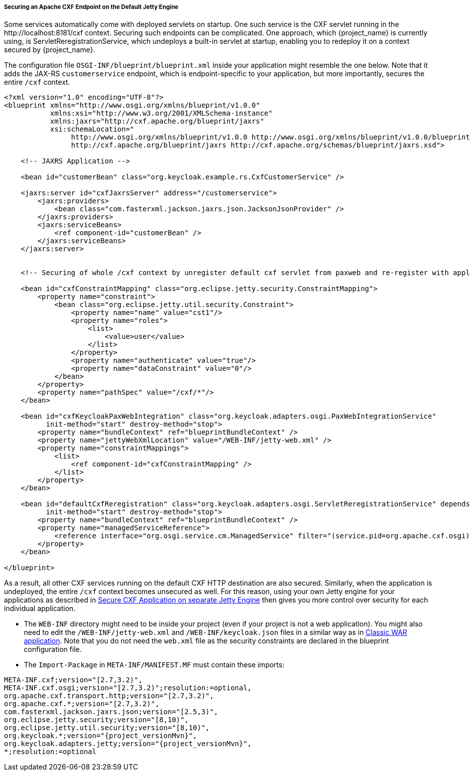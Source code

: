 
[[_fuse_adapter_cxf_builtin]]
===== Securing an Apache CXF Endpoint on the Default Jetty Engine

Some services automatically come with deployed servlets on startup. One such service is the CXF servlet running in the $$http://localhost:8181/cxf$$ context. Securing such endpoints can be complicated. One approach, which {project_name} is currently using, is ServletReregistrationService, which undeploys a built-in servlet at startup, enabling you to redeploy it on a context secured by {project_name}.

The configuration file `OSGI-INF/blueprint/blueprint.xml` inside your application might resemble the one below. Note that it adds the JAX-RS `customerservice` endpoint, which is endpoint-specific to your application, but more importantly, secures the entire `/cxf` context.

[source,xml]
----
<?xml version="1.0" encoding="UTF-8"?>
<blueprint xmlns="http://www.osgi.org/xmlns/blueprint/v1.0.0"
           xmlns:xsi="http://www.w3.org/2001/XMLSchema-instance"
           xmlns:jaxrs="http://cxf.apache.org/blueprint/jaxrs"
           xsi:schemaLocation="
		http://www.osgi.org/xmlns/blueprint/v1.0.0 http://www.osgi.org/xmlns/blueprint/v1.0.0/blueprint.xsd
		http://cxf.apache.org/blueprint/jaxrs http://cxf.apache.org/schemas/blueprint/jaxrs.xsd">

    <!-- JAXRS Application -->

    <bean id="customerBean" class="org.keycloak.example.rs.CxfCustomerService" />

    <jaxrs:server id="cxfJaxrsServer" address="/customerservice">
        <jaxrs:providers>
            <bean class="com.fasterxml.jackson.jaxrs.json.JacksonJsonProvider" />
        </jaxrs:providers>
        <jaxrs:serviceBeans>
            <ref component-id="customerBean" />
        </jaxrs:serviceBeans>
    </jaxrs:server>


    <!-- Securing of whole /cxf context by unregister default cxf servlet from paxweb and re-register with applied security constraints -->

    <bean id="cxfConstraintMapping" class="org.eclipse.jetty.security.ConstraintMapping">
        <property name="constraint">
            <bean class="org.eclipse.jetty.util.security.Constraint">
                <property name="name" value="cst1"/>
                <property name="roles">
                    <list>
                        <value>user</value>
                    </list>
                </property>
                <property name="authenticate" value="true"/>
                <property name="dataConstraint" value="0"/>
            </bean>
        </property>
        <property name="pathSpec" value="/cxf/*"/>
    </bean>

    <bean id="cxfKeycloakPaxWebIntegration" class="org.keycloak.adapters.osgi.PaxWebIntegrationService"
          init-method="start" destroy-method="stop">
        <property name="bundleContext" ref="blueprintBundleContext" />
        <property name="jettyWebXmlLocation" value="/WEB-INF/jetty-web.xml" />
        <property name="constraintMappings">
            <list>
                <ref component-id="cxfConstraintMapping" />
            </list>
        </property>
    </bean>

    <bean id="defaultCxfReregistration" class="org.keycloak.adapters.osgi.ServletReregistrationService" depends-on="cxfKeycloakPaxWebIntegration"
          init-method="start" destroy-method="stop">
        <property name="bundleContext" ref="blueprintBundleContext" />
        <property name="managedServiceReference">
            <reference interface="org.osgi.service.cm.ManagedService" filter="(service.pid=org.apache.cxf.osgi)" timeout="5000"  />
        </property>
    </bean>

</blueprint>
----

As a result, all other CXF services running on the default CXF HTTP destination are also secured. Similarly, when the application is undeployed, the entire `/cxf` context becomes unsecured as well. For this reason, using your own Jetty engine for your applications as described in <<_fuse_adapter_cxf_separate,Secure CXF Application on separate Jetty Engine>> then gives you more
control over security for each individual application.

* The `WEB-INF` directory might need to be inside your project (even if your project is not a web application). You might also need to edit the `/WEB-INF/jetty-web.xml` and `/WEB-INF/keycloak.json` files in a similar way as in <<_fuse_adapter_classic_war,Classic WAR application>>.
Note that you do not need the `web.xml` file as the security constraints are declared in the blueprint configuration file.

* The `Import-Package` in `META-INF/MANIFEST.MF` must contain these imports:

[source, subs="attributes"]
----
META-INF.cxf;version="[2.7,3.2)",
META-INF.cxf.osgi;version="[2.7,3.2)";resolution:=optional,
org.apache.cxf.transport.http;version="[2.7,3.2)",
org.apache.cxf.*;version="[2.7,3.2)",
com.fasterxml.jackson.jaxrs.json;version="[2.5,3)",
org.eclipse.jetty.security;version="[8,10)",
org.eclipse.jetty.util.security;version="[8,10)",
org.keycloak.*;version="{project_versionMvn}",
org.keycloak.adapters.jetty;version="{project_versionMvn}",
*;resolution:=optional
----

